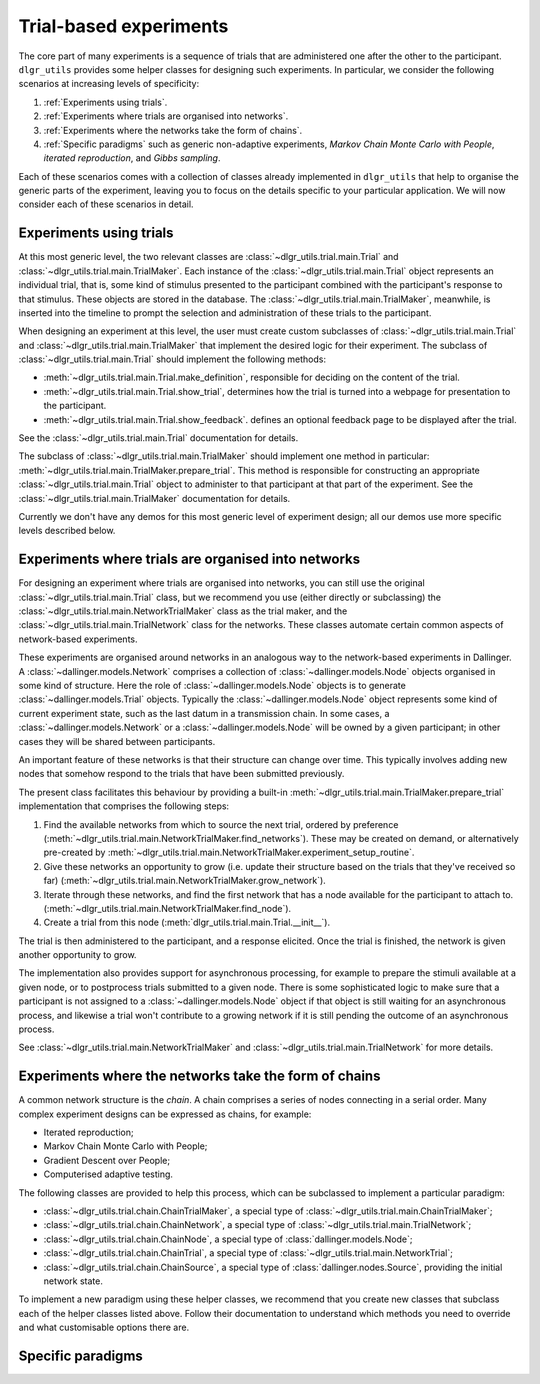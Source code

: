 =======================
Trial-based experiments
=======================

The core part of many experiments is a sequence of trials
that are administered one after the other to the participant.
``dlgr_utils`` provides some helper classes for designing
such experiments. In particular, we consider the following scenarios
at increasing levels of specificity:

1. :ref:`Experiments using trials`.

2. :ref:`Experiments where trials are organised into networks`.

3. :ref:`Experiments where the networks take the form of chains`. 

4. :ref:`Specific paradigms` such as generic non-adaptive experiments,
   *Markov Chain Monte Carlo with People*, *iterated reproduction*, 
   and *Gibbs sampling*.

Each of these scenarios comes with a collection of classes already
implemented in ``dlgr_utils`` that help to organise the  
generic parts of the experiment, leaving you to focus on the 
details specific to your particular application.
We will now consider each of these scenarios in detail.

Experiments using trials
------------------------

At this most generic level, the two relevant classes are 
:class:`~dlgr_utils.trial.main.Trial` and
:class:`~dlgr_utils.trial.main.TrialMaker`.
Each instance of the :class:`~dlgr_utils.trial.main.Trial`
object represents an individual trial, that is, 
some kind of stimulus presented to the participant
combined with the participant's response to that stimulus.
These objects are stored in the database.
The :class:`~dlgr_utils.trial.main.TrialMaker`, meanwhile,
is inserted into the timeline to prompt the selection and 
administration of these trials to the participant.

When designing an experiment at this level, 
the user must create custom subclasses of
:class:`~dlgr_utils.trial.main.Trial`
and :class:`~dlgr_utils.trial.main.TrialMaker`
that implement the desired logic for their experiment.
The subclass of :class:`~dlgr_utils.trial.main.Trial` should
implement the following methods:

* :meth:`~dlgr_utils.trial.main.Trial.make_definition`,
  responsible for deciding on the content of the trial.
* :meth:`~dlgr_utils.trial.main.Trial.show_trial`,
  determines how the trial is turned into a webpage for presentation to the participant.
* :meth:`~dlgr_utils.trial.main.Trial.show_feedback`.
  defines an optional feedback page to be displayed after the trial.

See the :class:`~dlgr_utils.trial.main.Trial` documentation for details.

The subclass of :class:`~dlgr_utils.trial.main.TrialMaker`
should implement one method in particular:
:meth:`~dlgr_utils.trial.main.TrialMaker.prepare_trial`.
This method is responsible for constructing an appropriate
:class:`~dlgr_utils.trial.main.Trial` object to 
administer to that participant at that part of the experiment.
See the :class:`~dlgr_utils.trial.main.TrialMaker` documentation for details.

Currently we don't have any demos for this most generic level of experiment design;
all our demos use more specific levels described below.

Experiments where trials are organised into networks
----------------------------------------------------

For designing an experiment where trials are organised into networks,
you can still use the original :class:`~dlgr_utils.trial.main.Trial` class,
but we recommend you use (either directly or subclassing) the 
:class:`~dlgr_utils.trial.main.NetworkTrialMaker` class
as the trial maker,
and the :class:`~dlgr_utils.trial.main.TrialNetwork` class
for the networks.
These classes automate certain
common aspects of network-based experiments.

These experiments are organised around networks
in an analogous way to the network-based experiments in Dallinger.
A :class:`~dallinger.models.Network` comprises a collection of 
:class:`~dallinger.models.Node` objects organised in some kind of structure.
Here the role of :class:`~dallinger.models.Node` objects 
is to generate :class:`~dallinger.models.Trial` objects.
Typically the :class:`~dallinger.models.Node` object represents some 
kind of current experiment state, such as the last datum in a transmission chain.
In some cases, a :class:`~dallinger.models.Network` or a :class:`~dallinger.models.Node`
will be owned by a given participant; in other cases they will be shared 
between participants.

An important feature of these networks is that their structure can change 
over time. This typically involves adding new nodes that somehow 
respond to the trials that have been submitted previously.

The present class facilitates this behaviour by providing
a built-in :meth:`~dlgr_utils.trial.main.TrialMaker.prepare_trial`
implementation that comprises the following steps:

1. Find the available networks from which to source the next trial,
   ordered by preference
   (:meth:`~dlgr_utils.trial.main.NetworkTrialMaker.find_networks`).
   These may be created on demand, or alternatively pre-created by
   :meth:`~dlgr_utils.trial.main.NetworkTrialMaker.experiment_setup_routine`.
2. Give these networks an opportunity to grow (i.e. update their structure
   based on the trials that they've received so far)
   (:meth:`~dlgr_utils.trial.main.NetworkTrialMaker.grow_network`).
3. Iterate through these networks, and find the first network that has a 
   node available for the participant to attach to.
   (:meth:`~dlgr_utils.trial.main.NetworkTrialMaker.find_node`).
4. Create a trial from this node
   (:meth:`dlgr_utils.trial.main.Trial.__init__`).
   
The trial is then administered to the participant, and a response elicited.
Once the trial is finished, the network is given another opportunity to grow.

The implementation also provides support for asynchronous processing,
for example to prepare the stimuli available at a given node,
or to postprocess trials submitted to a given node.
There is some sophisticated logic to make sure that a 
participant is not assigned to a :class:`~dallinger.models.Node` object 
if that object is still waiting for an asynchronous process,
and likewise a trial won't contribute to a growing network if 
it is still pending the outcome of an asynchronous process.

See :class:`~dlgr_utils.trial.main.NetworkTrialMaker` 
and :class:`~dlgr_utils.trial.main.TrialNetwork` for more details.

Experiments where the networks take the form of chains
------------------------------------------------------

A common network structure is the *chain*. A chain comprises a series of nodes
connecting in a serial order. Many complex experiment designs can be expressed
as chains, for example:

* Iterated reproduction;
* Markov Chain Monte Carlo with People;
* Gradient Descent over People;
* Computerised adaptive testing.

The following classes are provided to help this process,
which can be subclassed to implement a particular paradigm:

* :class:`~dlgr_utils.trial.chain.ChainTrialMaker`,
  a special type of :class:`~dlgr_utils.trial.main.ChainTrialMaker`;

* :class:`~dlgr_utils.trial.chain.ChainNetwork`,
  a special type of :class:`~dlgr_utils.trial.main.TrialNetwork`;

* :class:`~dlgr_utils.trial.chain.ChainNode`,
  a special type of :class:`dallinger.models.Node`;

* :class:`~dlgr_utils.trial.chain.ChainTrial`,
  a special type of :class:`~dlgr_utils.trial.main.NetworkTrial`;

* :class:`~dlgr_utils.trial.chain.ChainSource`,
  a special type of :class:`dallinger.nodes.Source`, 
  providing the initial network state.
   
To implement a new paradigm using these helper classes,
we recommend that you create new classes that subclass each of the
helper classes listed above. Follow their documentation to understand
which methods you need to override and what customisable options
there are.

Specific paradigms
------------------

